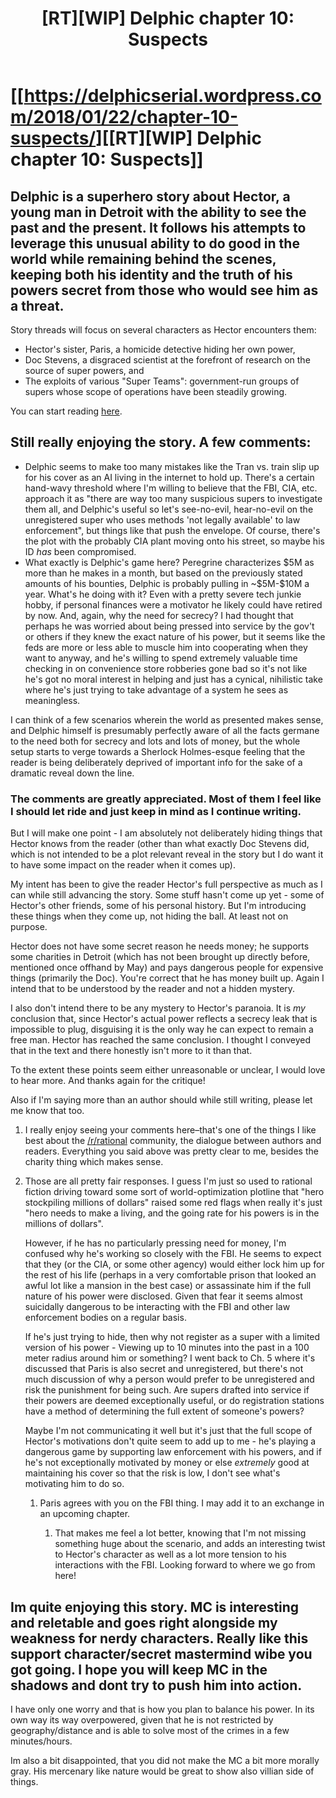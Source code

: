 #+TITLE: [RT][WIP] Delphic chapter 10: Suspects

* [[https://delphicserial.wordpress.com/2018/01/22/chapter-10-suspects/][[RT][WIP] Delphic chapter 10: Suspects]]
:PROPERTIES:
:Author: 9adam4
:Score: 18
:DateUnix: 1516623071.0
:DateShort: 2018-Jan-22
:END:

** Delphic is a superhero story about Hector, a young man in Detroit with the ability to see the past and the present. It follows his attempts to leverage this unusual ability to do good in the world while remaining behind the scenes, keeping both his identity and the truth of his powers secret from those who would see him as a threat.

Story threads will focus on several characters as Hector encounters them:

- Hector's sister, Paris, a homicide detective hiding her own power,
- Doc Stevens, a disgraced scientist at the forefront of research on the source of super powers, and
- The exploits of various "Super Teams": government-run groups of supers whose scope of operations have been steadily growing.

You can start reading [[https://delphicserial.wordpress.com/2017/10/21/ch01/][here]].
:PROPERTIES:
:Author: 9adam4
:Score: 4
:DateUnix: 1516624875.0
:DateShort: 2018-Jan-22
:END:


** Still really enjoying the story. A few comments:

- Delphic seems to make too many mistakes like the Tran vs. train slip up for his cover as an AI living in the internet to hold up. There's a certain hand-wavy threshold where I'm willing to believe that the FBI, CIA, etc. approach it as "there are way too many suspicious supers to investigate them all, and Delphic's useful so let's see-no-evil, hear-no-evil on the unregistered super who uses methods 'not legally available' to law enforcement", but things like that push the envelope. Of course, there's the plot with the probably CIA plant moving onto his street, so maybe his ID /has/ been compromised.
- What exactly is Delphic's game here? Peregrine characterizes $5M as more than he makes in a month, but based on the previously stated amounts of his bounties, Delphic is probably pulling in ~$5M-$10M a year. What's he doing with it? Even with a pretty severe tech junkie hobby, if personal finances were a motivator he likely could have retired by now. And, again, why the need for secrecy? I had thought that perhaps he was worried about being pressed into service by the gov't or others if they knew the exact nature of his power, but it seems like the feds are more or less able to muscle him into cooperating when they want to anyway, and he's willing to spend extremely valuable time checking in on convenience store robberies gone bad so it's not like he's got no moral interest in helping and just has a cynical, nihilistic take where he's just trying to take advantage of a system he sees as meaningless.

I can think of a few scenarios wherein the world as presented makes sense, and Delphic himself is presumably perfectly aware of all the facts germane to the need both for secrecy and lots and lots of money, but the whole setup starts to verge towards a Sherlock Holmes-esque feeling that the reader is being deliberately deprived of important info for the sake of a dramatic reveal down the line.
:PROPERTIES:
:Author: JanusTheDoorman
:Score: 3
:DateUnix: 1516689954.0
:DateShort: 2018-Jan-23
:END:

*** The comments are greatly appreciated. Most of them I feel like I should let ride and just keep in mind as I continue writing.

But I will make one point - I am absolutely not deliberately hiding things that Hector knows from the reader (other than what exactly Doc Stevens did, which is not intended to be a plot relevant reveal in the story but I do want it to have some impact on the reader when it comes up).

My intent has been to give the reader Hector's full perspective as much as I can while still advancing the story. Some stuff hasn't come up yet - some of Hector's other friends, some of his personal history. But I'm introducing these things when they come up, not hiding the ball. At least not on purpose.

Hector does not have some secret reason he needs money; he supports some charities in Detroit (which has not been brought up directly before, mentioned once offhand by May) and pays dangerous people for expensive things (primarily the Doc). You're correct that he has money built up. Again I intend that to be understood by the reader and not a hidden mystery.

I also don't intend there to be any mystery to Hector's paranoia. It is /my/ conclusion that, since Hector's actual power reflects a secrecy leak that is impossible to plug, disguising it is the only way he can expect to remain a free man. Hector has reached the same conclusion. I thought I conveyed that in the text and there honestly isn't more to it than that.

To the extent these points seem either unreasonable or unclear, I would love to hear more. And thanks again for the critique!

Also if I'm saying more than an author should while still writing, please let me know that too.
:PROPERTIES:
:Author: 9adam4
:Score: 2
:DateUnix: 1516726879.0
:DateShort: 2018-Jan-23
:END:

**** I really enjoy seeing your comments here--that's one of the things I like best about the [[/r/rational]] community, the dialogue between authors and readers. Everything you said above was pretty clear to me, besides the charity thing which makes sense.
:PROPERTIES:
:Author: LazarusRises
:Score: 2
:DateUnix: 1516732423.0
:DateShort: 2018-Jan-23
:END:


**** Those are all pretty fair responses. I guess I'm just so used to rational fiction driving toward some sort of world-optimization plotline that "hero stockpiling millions of dollars" raised some red flags when really it's just "hero needs to make a living, and the going rate for his powers is in the millions of dollars".

However, if he has no particularly pressing need for money, I'm confused why he's working so closely with the FBI. He seems to expect that they (or the CIA, or some other agency) would either lock him up for the rest of his life (perhaps in a very comfortable prison that looked an awful lot like a mansion in the best case) or assassinate him if the full nature of his power were disclosed. Given that fear it seems almost suicidally dangerous to be interacting with the FBI and other law enforcement bodies on a regular basis.

If he's just trying to hide, then why not register as a super with a limited version of his power - Viewing up to 10 minutes into the past in a 100 meter radius around him or something? I went back to Ch. 5 where it's discussed that Paris is also secret and unregistered, but there's not much discussion of why a person would prefer to be unregistered and risk the punishment for being such. Are supers drafted into service if their powers are deemed exceptionally useful, or do registration stations have a method of determining the full extent of someone's powers?

Maybe I'm not communicating it well but it's just that the full scope of Hector's motivations don't quite seem to add up to me - he's playing a dangerous game by supporting law enforcement with his powers, and if he's not exceptionally motivated by money or else /extremely/ good at maintaining his cover so that the risk is low, I don't see what's motivating him to do so.
:PROPERTIES:
:Author: JanusTheDoorman
:Score: 2
:DateUnix: 1516746068.0
:DateShort: 2018-Jan-24
:END:

***** Paris agrees with you on the FBI thing. I may add it to an exchange in an upcoming chapter.
:PROPERTIES:
:Author: 9adam4
:Score: 1
:DateUnix: 1516747966.0
:DateShort: 2018-Jan-24
:END:

****** That makes me feel a lot better, knowing that I'm not missing something huge about the scenario, and adds an interesting twist to Hector's character as well as a lot more tension to his interactions with the FBI. Looking forward to where we go from here!
:PROPERTIES:
:Author: JanusTheDoorman
:Score: 2
:DateUnix: 1516758807.0
:DateShort: 2018-Jan-24
:END:


** Im quite enjoying this story. MC is interesting and reletable and goes right alongside my weakness for nerdy characters. Really like this support character/secret mastermind wibe you got going. I hope you will keep MC in the shadows and dont try to push him into action.

I have only one worry and that is how you plan to balance his power. In its own way its way overpowered, given that he is not restricted by geography/distance and is able to solve most of the crimes in a few minutes/hours.

Im also a bit disappointed, that you did not make the MC a bit more morally gray. His mercenary like nature would be great to show also villian side of things.
:PROPERTIES:
:Author: signeti
:Score: 2
:DateUnix: 1516729747.0
:DateShort: 2018-Jan-23
:END:
